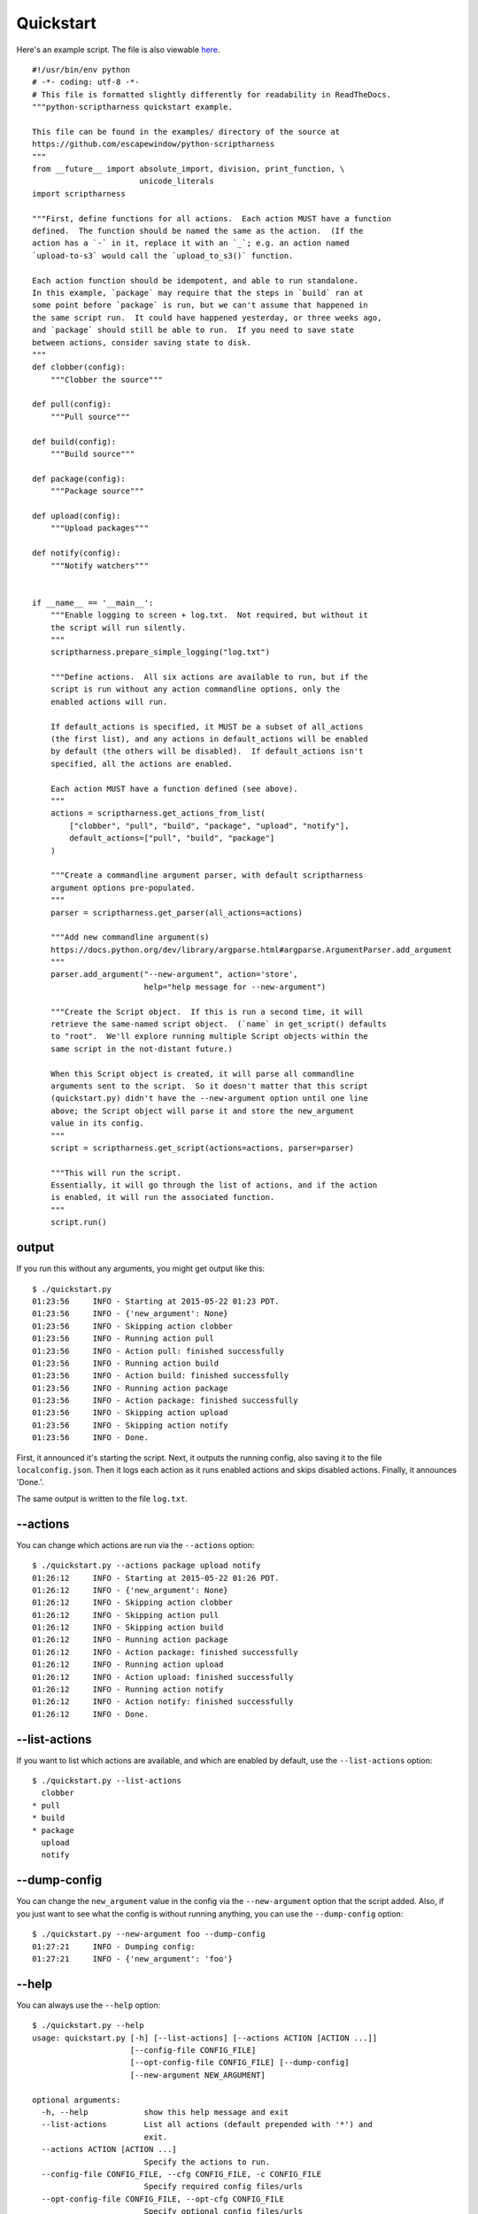 Quickstart
==========

Here's an example script.  The file is also viewable here_.

.. _here: https://github.com/escapewindow/python-scriptharness/blob/0.1.0-dev/examples/quickstart.py

::

    #!/usr/bin/env python
    # -*- coding: utf-8 -*-
    # This file is formatted slightly differently for readability in ReadTheDocs.
    """python-scriptharness quickstart example.
    
    This file can be found in the examples/ directory of the source at
    https://github.com/escapewindow/python-scriptharness
    """
    from __future__ import absolute_import, division, print_function, \
                           unicode_literals
    import scriptharness
    
    """First, define functions for all actions.  Each action MUST have a function
    defined.  The function should be named the same as the action.  (If the
    action has a `-` in it, replace it with an `_`; e.g. an action named
    `upload-to-s3` would call the `upload_to_s3()` function.
    
    Each action function should be idempotent, and able to run standalone.
    In this example, `package` may require that the steps in `build` ran at
    some point before `package` is run, but we can't assume that happened in
    the same script run.  It could have happened yesterday, or three weeks ago,
    and `package` should still be able to run.  If you need to save state
    between actions, consider saving state to disk.
    """
    def clobber(config):
        """Clobber the source"""
    
    def pull(config):
        """Pull source"""
    
    def build(config):
        """Build source"""
    
    def package(config):
        """Package source"""
    
    def upload(config):
        """Upload packages"""
    
    def notify(config):
        """Notify watchers"""
    
    
    if __name__ == '__main__':
        """Enable logging to screen + log.txt.  Not required, but without it
        the script will run silently.
        """
        scriptharness.prepare_simple_logging("log.txt")
    
        """Define actions.  All six actions are available to run, but if the
        script is run without any action commandline options, only the
        enabled actions will run.
    
        If default_actions is specified, it MUST be a subset of all_actions
        (the first list), and any actions in default_actions will be enabled
        by default (the others will be disabled).  If default_actions isn't
        specified, all the actions are enabled.
    
        Each action MUST have a function defined (see above).
        """
        actions = scriptharness.get_actions_from_list(
            ["clobber", "pull", "build", "package", "upload", "notify"],
            default_actions=["pull", "build", "package"]
        )
    
        """Create a commandline argument parser, with default scriptharness
        argument options pre-populated.
        """
        parser = scriptharness.get_parser(all_actions=actions)
    
        """Add new commandline argument(s)
        https://docs.python.org/dev/library/argparse.html#argparse.ArgumentParser.add_argument
        """
        parser.add_argument("--new-argument", action='store',
                            help="help message for --new-argument")
    
        """Create the Script object.  If this is run a second time, it will
        retrieve the same-named script object.  (`name` in get_script() defaults
        to "root".  We'll explore running multiple Script objects within the
        same script in the not-distant future.)
    
        When this Script object is created, it will parse all commandline
        arguments sent to the script.  So it doesn't matter that this script
        (quickstart.py) didn't have the --new-argument option until one line
        above; the Script object will parse it and store the new_argument
        value in its config.
        """
        script = scriptharness.get_script(actions=actions, parser=parser)
    
        """This will run the script.
        Essentially, it will go through the list of actions, and if the action
        is enabled, it will run the associated function.
        """
        script.run()


output
------

If you run this without any arguments, you might get output like this::

    $ ./quickstart.py
    01:23:56     INFO - Starting at 2015-05-22 01:23 PDT.
    01:23:56     INFO - {'new_argument': None}
    01:23:56     INFO - Skipping action clobber
    01:23:56     INFO - Running action pull
    01:23:56     INFO - Action pull: finished successfully
    01:23:56     INFO - Running action build
    01:23:56     INFO - Action build: finished successfully
    01:23:56     INFO - Running action package
    01:23:56     INFO - Action package: finished successfully
    01:23:56     INFO - Skipping action upload
    01:23:56     INFO - Skipping action notify
    01:23:56     INFO - Done.

First, it announced it's starting the script.  Next, it outputs the running
config, also saving it to the file ``localconfig.json``.  Then it logs each
action as it runs enabled actions and skips disabled actions.  Finally, it
announces 'Done.'.

The same output is written to the file ``log.txt``.

--actions
---------

You can change which actions are run via the ``--actions`` option::

    $ ./quickstart.py --actions package upload notify
    01:26:12     INFO - Starting at 2015-05-22 01:26 PDT.
    01:26:12     INFO - {'new_argument': None}
    01:26:12     INFO - Skipping action clobber
    01:26:12     INFO - Skipping action pull
    01:26:12     INFO - Skipping action build
    01:26:12     INFO - Running action package
    01:26:12     INFO - Action package: finished successfully
    01:26:12     INFO - Running action upload
    01:26:12     INFO - Action upload: finished successfully
    01:26:12     INFO - Running action notify
    01:26:12     INFO - Action notify: finished successfully
    01:26:12     INFO - Done.

--list-actions
--------------

If you want to list which actions are available, and which are enabled by
default, use the ``--list-actions`` option::

    $ ./quickstart.py --list-actions
      clobber
    * pull
    * build
    * package
      upload
      notify

--dump-config
-------------

You can change the ``new_argument`` value in the config via the
``--new-argument`` option that the script added.  Also, if you just want to
see what the config is without running anything, you can use the
``--dump-config`` option::

    $ ./quickstart.py --new-argument foo --dump-config
    01:27:21     INFO - Dumping config:
    01:27:21     INFO - {'new_argument': 'foo'}

--help
------

You can always use the ``--help`` option::

    $ ./quickstart.py --help
    usage: quickstart.py [-h] [--list-actions] [--actions ACTION [ACTION ...]]
                         [--config-file CONFIG_FILE]
                         [--opt-config-file CONFIG_FILE] [--dump-config]
                         [--new-argument NEW_ARGUMENT]
    
    optional arguments:
      -h, --help            show this help message and exit
      --list-actions        List all actions (default prepended with '*') and
                            exit.
      --actions ACTION [ACTION ...]
                            Specify the actions to run.
      --config-file CONFIG_FILE, --cfg CONFIG_FILE, -c CONFIG_FILE
                            Specify required config files/urls
      --opt-config-file CONFIG_FILE, --opt-cfg CONFIG_FILE
                            Specify optional config files/urls
      --dump-config         Log the built configuration and exit.
      --new-argument NEW_ARGUMENT
                            help message for --new-argument
